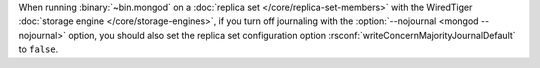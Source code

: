 When running :binary:`~bin.mongod` on a
:doc:`replica set </core/replica-set-members>` with the
WiredTiger :doc:`storage engine </core/storage-engines>`, if you
turn off journaling with the :option:`--nojournal <mongod --nojournal>` option, you
should also set the replica set configuration option
:rsconf:`writeConcernMajorityJournalDefault` to ``false``.
